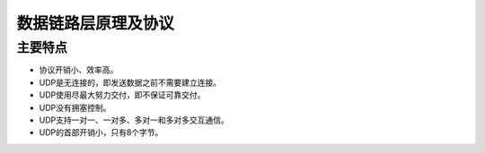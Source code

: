 数据链路层原理及协议
========================================

主要特点
----------------------------------------
- 协议开销小、效率高。
- UDP是无连接的，即发送数据之前不需要建立连接。
- UDP使用尽最大努力交付，即不保证可靠交付。
- UDP没有拥塞控制。
- UDP支持一对一、一对多、多对一和多对多交互通信。
- UDP的首部开销小，只有8个字节。
